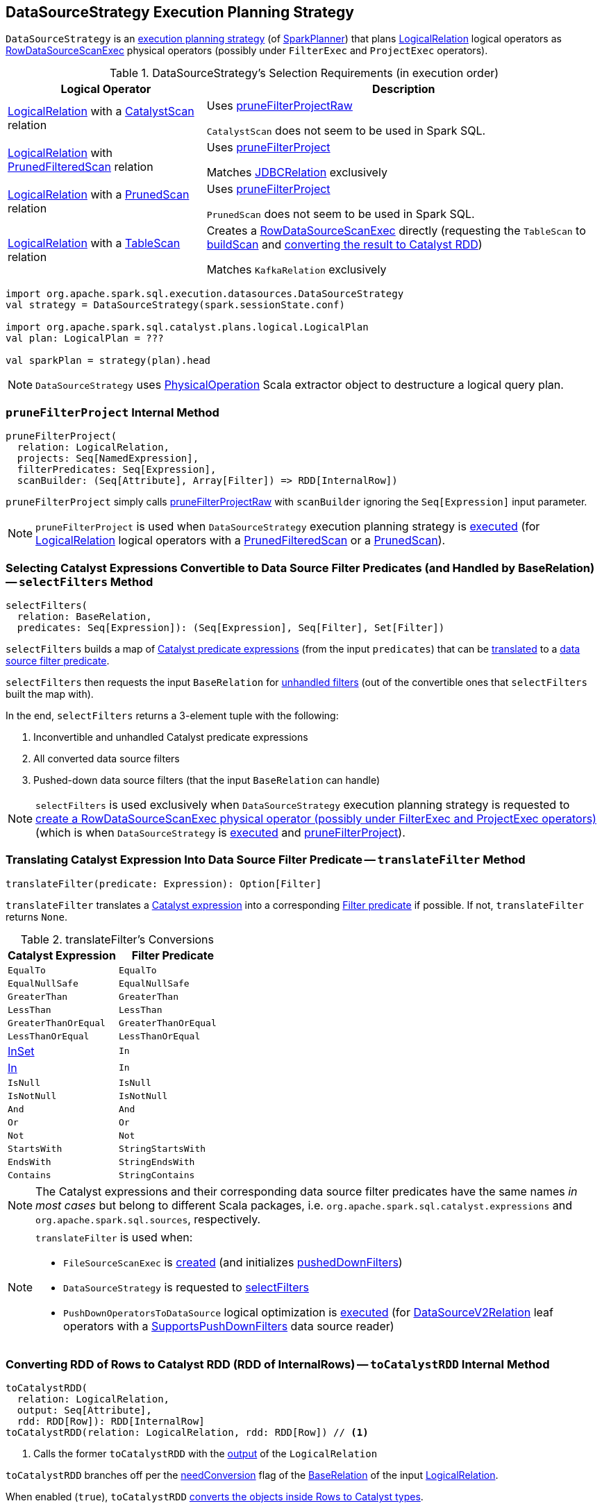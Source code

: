 == [[DataSourceStrategy]] DataSourceStrategy Execution Planning Strategy

`DataSourceStrategy` is an link:spark-sql-SparkStrategy.adoc[execution planning strategy] (of link:spark-sql-SparkPlanner.adoc[SparkPlanner]) that plans link:spark-sql-LogicalPlan-LogicalRelation.adoc[LogicalRelation] logical operators as link:spark-sql-SparkPlan-RowDataSourceScanExec.adoc[RowDataSourceScanExec] physical operators (possibly under `FilterExec` and `ProjectExec` operators).

[[apply]]
[[selection-requirements]]
.DataSourceStrategy's Selection Requirements (in execution order)
[cols="1,2",options="header",width="100%"]
|===
| Logical Operator
| Description

| [[CatalystScan]] link:spark-sql-LogicalPlan-LogicalRelation.adoc[LogicalRelation] with a link:spark-sql-CatalystScan.adoc[CatalystScan] relation
| Uses <<pruneFilterProjectRaw, pruneFilterProjectRaw>>

`CatalystScan` does not seem to be used in Spark SQL.

| [[PrunedFilteredScan]] link:spark-sql-LogicalPlan-LogicalRelation.adoc[LogicalRelation] with link:spark-sql-PrunedFilteredScan.adoc[PrunedFilteredScan] relation
| Uses <<pruneFilterProject, pruneFilterProject>>

Matches link:spark-sql-JDBCRelation.adoc[JDBCRelation] exclusively

| [[PrunedScan]] link:spark-sql-LogicalPlan-LogicalRelation.adoc[LogicalRelation] with a link:spark-sql-PrunedScan.adoc[PrunedScan] relation
| Uses <<pruneFilterProject, pruneFilterProject>>

`PrunedScan` does not seem to be used in Spark SQL.

| [[TableScan]] link:spark-sql-LogicalPlan-LogicalRelation.adoc[LogicalRelation] with a link:spark-sql-TableScan.adoc[TableScan] relation
a| Creates a link:spark-sql-SparkPlan-RowDataSourceScanExec.adoc#creating-instance[RowDataSourceScanExec] directly (requesting the `TableScan` to link:spark-sql-TableScan.adoc#buildScan[buildScan] and <<toCatalystRDD, converting the result to Catalyst RDD>>)

Matches `KafkaRelation` exclusively
|===

[source, scala]
----
import org.apache.spark.sql.execution.datasources.DataSourceStrategy
val strategy = DataSourceStrategy(spark.sessionState.conf)

import org.apache.spark.sql.catalyst.plans.logical.LogicalPlan
val plan: LogicalPlan = ???

val sparkPlan = strategy(plan).head
----

NOTE: `DataSourceStrategy` uses link:spark-sql-PhysicalOperation.adoc[PhysicalOperation] Scala extractor object to destructure a logical query plan.

=== [[pruneFilterProject]] `pruneFilterProject` Internal Method

[source, scala]
----
pruneFilterProject(
  relation: LogicalRelation,
  projects: Seq[NamedExpression],
  filterPredicates: Seq[Expression],
  scanBuilder: (Seq[Attribute], Array[Filter]) => RDD[InternalRow])
----

`pruneFilterProject` simply calls <<pruneFilterProjectRaw, pruneFilterProjectRaw>> with `scanBuilder` ignoring the `Seq[Expression]` input parameter.

NOTE: `pruneFilterProject` is used when `DataSourceStrategy` execution planning strategy is <<apply, executed>> (for link:spark-sql-LogicalPlan-LogicalRelation.adoc[LogicalRelation] logical operators with a link:spark-sql-PrunedFilteredScan.adoc[PrunedFilteredScan] or a link:spark-sql-PrunedScan.adoc[PrunedScan]).

=== [[selectFilters]] Selecting Catalyst Expressions Convertible to Data Source Filter Predicates (and Handled by BaseRelation) -- `selectFilters` Method

[source, scala]
----
selectFilters(
  relation: BaseRelation,
  predicates: Seq[Expression]): (Seq[Expression], Seq[Filter], Set[Filter])
----

`selectFilters` builds a map of link:spark-sql-Expression.adoc[Catalyst predicate expressions] (from the input `predicates`) that can be <<translateFilter, translated>> to a link:spark-sql-Filter.adoc[data source filter predicate].

`selectFilters` then requests the input `BaseRelation` for link:spark-sql-BaseRelation.adoc#unhandledFilters[unhandled filters] (out of the convertible ones that `selectFilters` built the map with).

In the end, `selectFilters` returns a 3-element tuple with the following:

. Inconvertible and unhandled Catalyst predicate expressions

. All converted data source filters

. Pushed-down data source filters (that the input `BaseRelation` can handle)

NOTE: `selectFilters` is used exclusively when `DataSourceStrategy` execution planning strategy is requested to <<pruneFilterProjectRaw, create a RowDataSourceScanExec physical operator (possibly under FilterExec and ProjectExec operators)>> (which is when `DataSourceStrategy` is <<apply, executed>> and <<pruneFilterProject, pruneFilterProject>>).

=== [[translateFilter]] Translating Catalyst Expression Into Data Source Filter Predicate -- `translateFilter` Method

[source, scala]
----
translateFilter(predicate: Expression): Option[Filter]
----

`translateFilter` translates a link:spark-sql-Expression.adoc[Catalyst expression] into a corresponding link:spark-sql-Filter.adoc[Filter predicate] if possible. If not, `translateFilter` returns `None`.

[[translateFilter-conversions]]
.translateFilter's Conversions
[cols="1,1",options="header",width="100%"]
|===
| Catalyst Expression
| Filter Predicate

| `EqualTo`
| `EqualTo`

| `EqualNullSafe`
| `EqualNullSafe`

| `GreaterThan`
| `GreaterThan`

| `LessThan`
| `LessThan`

| `GreaterThanOrEqual`
| `GreaterThanOrEqual`

| `LessThanOrEqual`
| `LessThanOrEqual`

| link:spark-sql-Expression-InSet.adoc[InSet]
| `In`

| link:spark-sql-Expression-In.adoc[In]
| `In`

| `IsNull`
| `IsNull`

| `IsNotNull`
| `IsNotNull`

| `And`
| `And`

| `Or`
| `Or`

| `Not`
| `Not`

| `StartsWith`
| `StringStartsWith`

| `EndsWith`
| `StringEndsWith`

| `Contains`
| `StringContains`
|===

NOTE: The Catalyst expressions and their corresponding data source filter predicates have the same names _in most cases_ but belong to different Scala packages, i.e. `org.apache.spark.sql.catalyst.expressions` and `org.apache.spark.sql.sources`, respectively.

[NOTE]
====
`translateFilter` is used when:

* `FileSourceScanExec` is link:spark-sql-SparkPlan-FileSourceScanExec.adoc#creating-instance[created] (and initializes link:spark-sql-SparkPlan-FileSourceScanExec.adoc#pushedDownFilters[pushedDownFilters])

* `DataSourceStrategy` is requested to <<selectFilters, selectFilters>>

* `PushDownOperatorsToDataSource` logical optimization is link:spark-sql-SparkOptimizer-PushDownOperatorsToDataSource.adoc#apply[executed] (for link:spark-sql-LogicalPlan-DataSourceV2Relation.adoc[DataSourceV2Relation] leaf operators with a link:spark-sql-SupportsPushDownFilters.adoc[SupportsPushDownFilters] data source reader)
====

=== [[toCatalystRDD]] Converting RDD of Rows to Catalyst RDD (RDD of InternalRows) -- `toCatalystRDD` Internal Method

[source, scala]
----
toCatalystRDD(
  relation: LogicalRelation,
  output: Seq[Attribute],
  rdd: RDD[Row]): RDD[InternalRow]
toCatalystRDD(relation: LogicalRelation, rdd: RDD[Row]) // <1>
----
<1> Calls the former `toCatalystRDD` with the link:spark-sql-LogicalPlan-LogicalRelation.adoc#output[output] of the `LogicalRelation`

`toCatalystRDD` branches off per the link:spark-sql-BaseRelation.adoc#needConversion[needConversion] flag of the link:spark-sql-LogicalPlan-LogicalRelation.adoc#relation[BaseRelation] of the input link:spark-sql-LogicalPlan-LogicalRelation.adoc[LogicalRelation].

When enabled (`true`), `toCatalystRDD` link:spark-sql-RDDConversions.adoc#rowToRowRdd[converts the objects inside Rows to Catalyst types].

Otherwise, `toCatalystRDD` simply casts the input `RDD[Row]` to a `RDD[InternalRow]` (as a simple untyped Scala type conversion).

NOTE: link:spark-sql-BaseRelation.adoc#needConversion[needConversion] flag is enabled (`true`) by default.

NOTE: `toCatalystRDD` is used when `DataSourceStrategy` execution planning strategy is <<apply, executed>>.

=== [[pruneFilterProjectRaw]] Creating RowDataSourceScanExec Physical Operator for LogicalRelation (Possibly Under FilterExec and ProjectExec Operators) -- `pruneFilterProjectRaw` Internal Method

[source, scala]
----
pruneFilterProjectRaw(
  relation: LogicalRelation,
  projects: Seq[NamedExpression],
  filterPredicates: Seq[Expression],
  scanBuilder: (Seq[Attribute], Seq[Expression], Seq[Filter]) => RDD[InternalRow]): SparkPlan
----

`pruneFilterProjectRaw` creates a <<spark-sql-SparkPlan-RowDataSourceScanExec.adoc#creating-instance, RowDataSourceScanExec>> leaf physical operator given a <<spark-sql-LogicalPlan-LogicalRelation.adoc#, LogicalRelation>> leaf logical operator (possibly as a child of a <<spark-sql-SparkPlan-FilterExec.adoc#, FilterExec>> and a <<spark-sql-SparkPlan-ProjectExec.adoc#, ProjectExec>> unary physical operators).

In other words, `pruneFilterProjectRaw` simply converts a <<spark-sql-LogicalPlan-LogicalRelation.adoc#, LogicalRelation>> leaf logical operator into a <<spark-sql-SparkPlan-RowDataSourceScanExec.adoc#, RowDataSourceScanExec>> leaf physical operator (possibly under a <<spark-sql-SparkPlan-FilterExec.adoc#, FilterExec>> and a <<spark-sql-SparkPlan-ProjectExec.adoc#, ProjectExec>> unary physical operators).

Internally, `pruneFilterProjectRaw` splits the input `filterPredicates` expressions to <<selectFilters, select the Catalyst expressions that can be converted to data source filter predicates>> (and handled by the <<spark-sql-LogicalPlan-LogicalRelation.adoc#relation, BaseRelation>> of the `LogicalRelation`).

`pruneFilterProjectRaw` combines all expressions that are neither convertible to data source filters nor can be handled by the relation using `And` binary expression (that creates a so-called `filterCondition` that will eventually be used to create a <<spark-sql-SparkPlan-FilterExec.adoc#, FilterExec>> physical operator if non-empty).

`pruneFilterProjectRaw` creates a <<spark-sql-SparkPlan-RowDataSourceScanExec.adoc#creating-instance, RowDataSourceScanExec>> leaf physical operator.

If it is possible to use a column pruning only to get the right projection and if the columns of this projection are enough to evaluate all filter conditions, `pruneFilterProjectRaw` creates a <<spark-sql-SparkPlan-FilterExec.adoc#creating-instance, FilterExec>> unary physical operator (with the unhandled predicate expressions and the `RowDataSourceScanExec` leaf physical operator as the child).

NOTE: In this case no extra <<spark-sql-SparkPlan-ProjectExec.adoc#, ProjectExec>> unary physical operator is created.

Otherwise, `pruneFilterProjectRaw` creates a <<spark-sql-SparkPlan-FilterExec.adoc#creating-instance, FilterExec>> unary physical operator (with the unhandled predicate expressions and the `RowDataSourceScanExec` leaf physical operator as the child) that in turn becomes the <<spark-sql-SparkPlan-ProjectExec.adoc#child, child>> of a new <<spark-sql-SparkPlan-ProjectExec.adoc#creating-instance, ProjectExec>> unary physical operator.

NOTE: `pruneFilterProjectRaw` is used exclusively when `DataSourceStrategy` execution planning strategy is <<apply, executed>> (for a `LogicalRelation` with a `CatalystScan` relation) and <<pruneFilterProject, pruneFilterProject>> (when <<apply, executed>> for a `LogicalRelation` with a `PrunedFilteredScan` or a `PrunedScan` relation).
